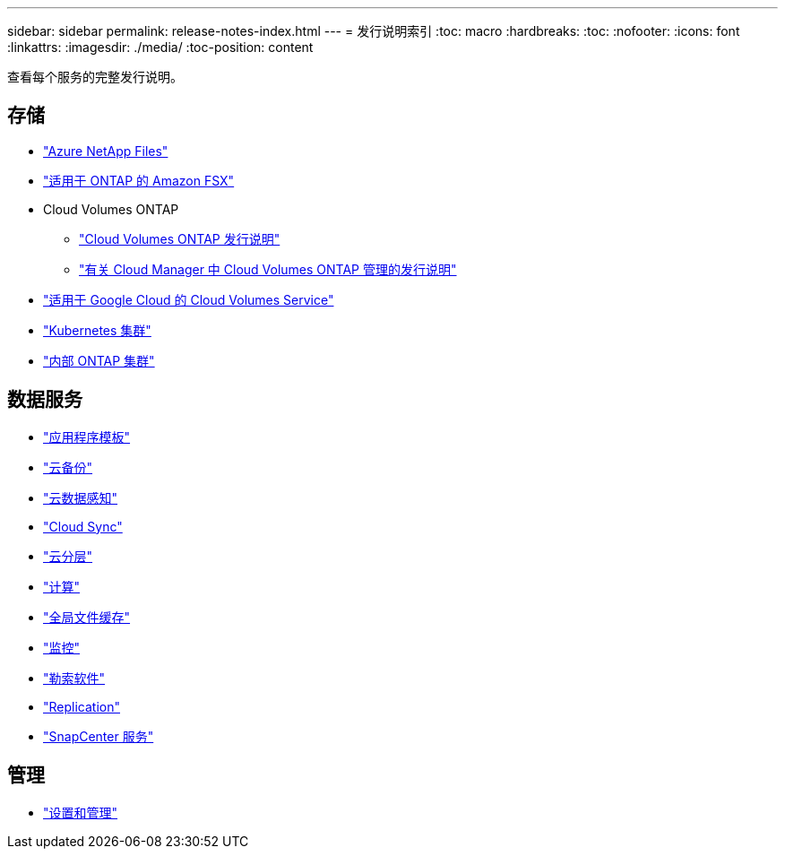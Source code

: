 ---
sidebar: sidebar 
permalink: release-notes-index.html 
---
= 发行说明索引
:toc: macro
:hardbreaks:
:toc: 
:nofooter: 
:icons: font
:linkattrs: 
:imagesdir: ./media/
:toc-position: content


[role="lead"]
查看每个服务的完整发行说明。



== 存储

* https://docs.netapp.com/us-en/cloud-manager-azure-netapp-files/whats-new.html["Azure NetApp Files"^]
* https://docs.netapp.com/us-en/cloud-manager-fsx-ontap/whats-new.html["适用于 ONTAP 的 Amazon FSX"^]
* Cloud Volumes ONTAP
+
** https://docs.netapp.com/us-en/cloud-volumes-ontap-relnotes/index.html["Cloud Volumes ONTAP 发行说明"^]
** https://docs.netapp.com/us-en/cloud-manager-cloud-volumes-ontap/whats-new.html["有关 Cloud Manager 中 Cloud Volumes ONTAP 管理的发行说明"^]


* https://docs.netapp.com/us-en/cloud-manager-cloud-volumes-service-gcp/whats-new.html["适用于 Google Cloud 的 Cloud Volumes Service"^]
* https://docs.netapp.com/us-en/cloud-manager-kubernetes/whats-new.html["Kubernetes 集群"^]
* https://docs.netapp.com/us-en/cloud-manager-ontap-onprem/whats-new.html["内部 ONTAP 集群"^]




== 数据服务

* https://docs.netapp.com/us-en/cloud-manager-app-template/whats-new.html["应用程序模板"^]
* https://docs.netapp.com/us-en/cloud-manager-backup-restore/whats-new.html["云备份"^]
* https://docs.netapp.com/us-en/cloud-manager-data-sense/whats-new.html["云数据感知"^]
* https://docs.netapp.com/us-en/cloud-manager-sync/whats-new.html["Cloud Sync"^]
* https://docs.netapp.com/us-en/cloud-manager-tiering/whats-new.html["云分层"^]
* https://docs.netapp.com/us-en/cloud-manager-compute/whats-new.html["计算"^]
* https://docs.netapp.com/us-en/cloud-manager-file-cache/whats-new.html["全局文件缓存"^]
* https://docs.netapp.com/us-en/cloud-manager-monitoring/whats-new.html["监控"^]
* https://docs.netapp.com/us-en/cloud-manager-ransomware/whats-new.html["勒索软件"^]
* https://docs.netapp.com/us-en/cloud-manager-replication/whats-new.html["Replication"^]
* https://docs.netapp.com/us-en/cloud-manager-snapcenter/whats-new.html["SnapCenter 服务"^]




== 管理

* https://docs.netapp.com/us-en/cloud-manager-setup-admin/whats-new.html["设置和管理"^]


